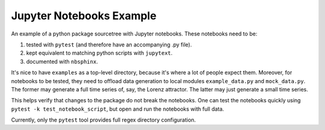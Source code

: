 =========================
Jupyter Notebooks Example
=========================

An example of a python package sourcetree with Jupyter notebooks.  These
notebooks need to be:

1. tested with ``pytest`` (and therefore have an accompanying .py file).
2. kept equivalent to matching python scripts with ``jupytext``.
3. documented with ``nbsphinx``.

It's nice to have ``examples`` as a top-level directory, because it's where a
lot of people expect them.  Moreover, for notebooks to be tested, they need to
offload data generation to local modules ``example_data.py`` and ``mock_data.py``.
The former may generate a full time series of, say, the Lorenz attractor.  The
latter may just generate a small time series.

This helps verify that changes to the package do not break the notebooks.
One can test the notebooks quickly using 
``pytest -k test_notebook_script``, but open and run the notebooks with full data. 

Currently, only the ``pytest`` tool provides full regex directory configuration.
